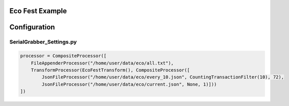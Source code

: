 Eco Fest Example
----------------

Configuration
-------------

SerialGrabber_Settings.py
+++++++++++++++++++++++++

.. code-block:: python

    processor = CompositeProcessor([
        FileAppenderProcessor("/home/user/data/eco/all.txt"),
        TransformProcessor(EcoFestTransform(), CompositeProcessor([
            JsonFileProcessor("/home/user/data/eco/every_10.json", CountingTransactionFilter(10), 72),
            JsonFileProcessor("/home/user/data/eco/current.json", None, 1)]))
    ])